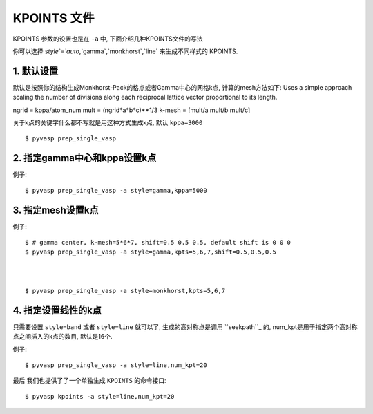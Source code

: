 ============
KPOINTS 文件
============

KPOINTS 参数的设置也是在 ``-a`` 中, 下面介绍几种KPOINTS文件的写法

你可以选择 `style`=`auto`,`gamma`,`monkhorst`,`line` 来生成不同样式的 KPOINTS.



1. 默认设置
===============

默认是按照你的结构生成Monkhorst-Pack的格点或者Gamma中心的网格k点, 计算的mesh方法如下:
Uses a simple approach scaling the number of divisions along each
reciprocal lattice vector proportional to its length.

ngrid = kppa/atom_num
mult = (ngrid*a*b*c)**1/3
k-mesh = [mult/a mult/b mult/c]

关于k点的关键字什么都不写就是用这种方式生成k点, 默认 ``kppa=3000`` ::

    $ pyvasp prep_single_vasp



2. 指定gamma中心和kppa设置k点
===============

例子::

    $ pyvasp prep_single_vasp -a style=gamma,kppa=5000

3. 指定mesh设置k点
===============

例子::

    $ # gamma center, k-mesh=5*6*7, shift=0.5 0.5 0.5, default shift is 0 0 0
    $ pyvasp prep_single_vasp -a style=gamma,kpts=5,6,7,shift=0.5,0.5,0.5



    $ pyvasp prep_single_vasp -a style=monkhorst,kpts=5,6,7

4. 指定设置线性的k点
===============

只需要设置 ``style=band`` 或者 ``style=line`` 就可以了, 生成的高对称点是调用 ``seekpath``_
的, num_kpt是用于指定两个高对称点之间插入的k点的数目, 默认是16个.

例子::

    $ pyvasp prep_single_vasp -a style=line,num_kpt=20




最后 我们也提供了了一个单独生成 ``KPOINTS`` 的命令接口::


    $ pyvasp kpoints -a style=line,num_kpt=20
